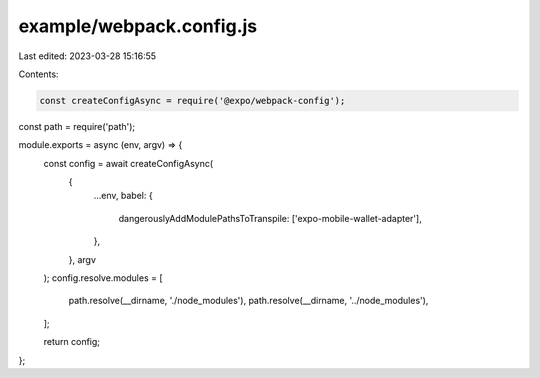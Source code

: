 example/webpack.config.js
=========================

Last edited: 2023-03-28 15:16:55

Contents:

.. code-block:: js

    const createConfigAsync = require('@expo/webpack-config');
const path = require('path');

module.exports = async (env, argv) => {
  const config = await createConfigAsync(
    {
      ...env,
      babel: {
        dangerouslyAddModulePathsToTranspile: ['expo-mobile-wallet-adapter'],
      },
    },
    argv
  );
  config.resolve.modules = [
    path.resolve(__dirname, './node_modules'),
    path.resolve(__dirname, '../node_modules'),
  ];

  return config;
};


